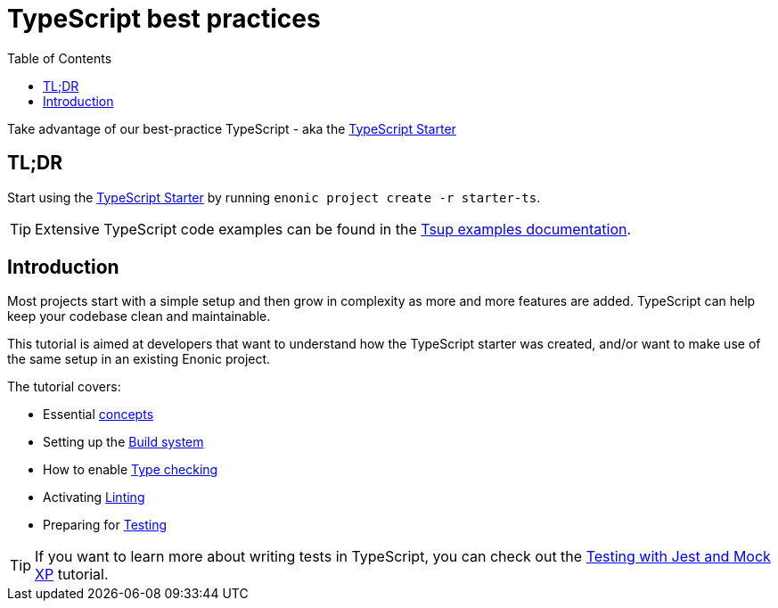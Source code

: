 = TypeScript best practices
:toc: right

Take advantage of our best-practice TypeScript - aka the https://market.enonic.com/vendors/enonic/ts-starter[TypeScript Starter]


== TL;DR
Start using the https://market.enonic.com/vendors/enonic/ts-starter[TypeScript Starter] by running `enonic project create -r starter-ts`.

TIP: Extensive TypeScript code examples can be found in the https://developer.enonic.com/docs/tsup-starter[Tsup examples documentation].

== Introduction

Most projects start with a simple setup and then grow in complexity as more and more features are added. TypeScript can help keep your codebase clean and maintainable.

This tutorial is aimed at developers that want to understand how the TypeScript starter was created, and/or want to make use of the same setup in an existing Enonic project. 

The tutorial covers:

* Essential <<concepts#, concepts>>
* Setting up the <<build#,Build system>>
* How to enable <<check#,Type checking>>
* Activating <<lint#,Linting>>
* Preparing for <<test#,Testing>>



TIP: If you want to learn more about writing tests in TypeScript, you can check out the https://developer.enonic.com/docs/testing-with-jest-and-mock-xp[Testing with Jest and Mock XP] tutorial.
